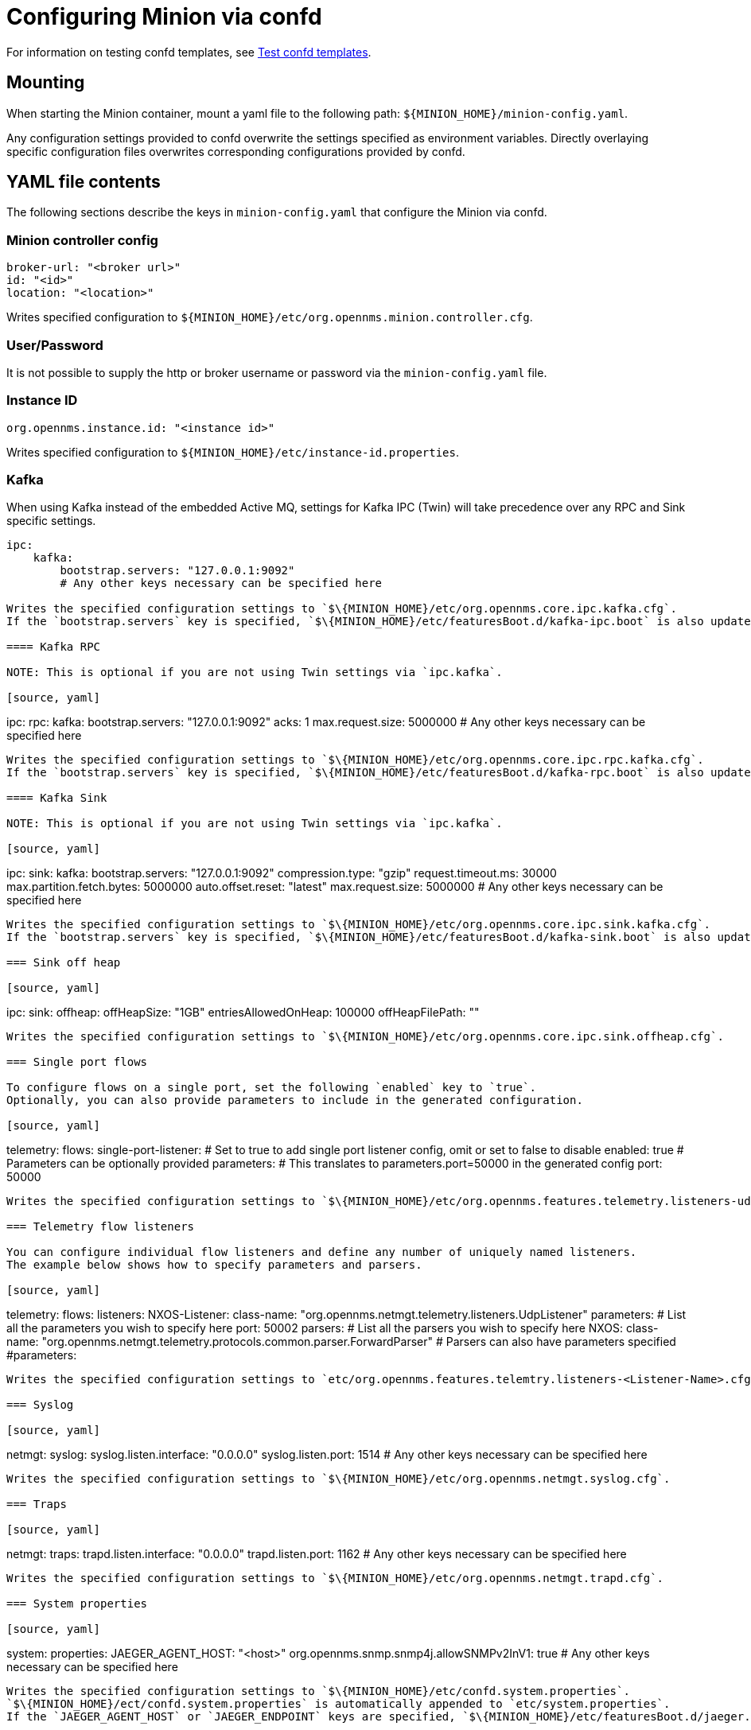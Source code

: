 
[[minion-confd]]
= Configuring Minion via confd

For information on testing confd templates, see xref:configuration/minion-confd/test-confd.adoc#confd-template-test[Test confd templates].

== Mounting

When starting the Minion container, mount a yaml file to the following path: `$\{MINION_HOME}/minion-config.yaml`.

Any configuration settings provided to confd overwrite the settings specified as environment variables.
Directly overlaying specific configuration files overwrites corresponding configurations provided by confd.

== YAML file contents

The following sections describe the keys in `minion-config.yaml` that configure the Minion via confd.

=== Minion controller config

[source, yaml]
----
broker-url: "<broker url>"
id: "<id>"
location: "<location>"
----

Writes specified configuration to `$\{MINION_HOME}/etc/org.opennms.minion.controller.cfg`.

=== User/Password

It is not possible to supply the http or broker username or password via the `minion-config.yaml` file.

=== Instance ID

[source, yaml]
----
org.opennms.instance.id: "<instance id>"
----

Writes specified configuration to `$\{MINION_HOME}/etc/instance-id.properties`.

=== Kafka

When using Kafka instead of the embedded Active MQ, settings for Kafka IPC (Twin) will take precedence over any RPC and Sink specific settings.

[source, yaml]
----
ipc:
    kafka:
        bootstrap.servers: "127.0.0.1:9092"
        # Any other keys necessary can be specified here

Writes the specified configuration settings to `$\{MINION_HOME}/etc/org.opennms.core.ipc.kafka.cfg`.
If the `bootstrap.servers` key is specified, `$\{MINION_HOME}/etc/featuresBoot.d/kafka-ipc.boot` is also updated.

==== Kafka RPC

NOTE: This is optional if you are not using Twin settings via `ipc.kafka`.

[source, yaml]
----
ipc:
    rpc:
        kafka:
            bootstrap.servers: "127.0.0.1:9092"
            acks: 1
            max.request.size: 5000000
            # Any other keys necessary can be specified here
----

Writes the specified configuration settings to `$\{MINION_HOME}/etc/org.opennms.core.ipc.rpc.kafka.cfg`.
If the `bootstrap.servers` key is specified, `$\{MINION_HOME}/etc/featuresBoot.d/kafka-rpc.boot` is also updated.

==== Kafka Sink

NOTE: This is optional if you are not using Twin settings via `ipc.kafka`.

[source, yaml]
----
ipc:
    sink:
        kafka:
            bootstrap.servers: "127.0.0.1:9092"
            compression.type: "gzip"
            request.timeout.ms: 30000
            max.partition.fetch.bytes: 5000000
            auto.offset.reset: "latest"
            max.request.size: 5000000
            # Any other keys necessary can be specified here
----

Writes the specified configuration settings to `$\{MINION_HOME}/etc/org.opennms.core.ipc.sink.kafka.cfg`.
If the `bootstrap.servers` key is specified, `$\{MINION_HOME}/etc/featuresBoot.d/kafka-sink.boot` is also updated.

=== Sink off heap

[source, yaml]
----
ipc:
    sink:
        offheap:
            offHeapSize: "1GB"
            entriesAllowedOnHeap: 100000
            offHeapFilePath: ""
----

Writes the specified configuration settings to `$\{MINION_HOME}/etc/org.opennms.core.ipc.sink.offheap.cfg`.

=== Single port flows

To configure flows on a single port, set the following `enabled` key to `true`.
Optionally, you can also provide parameters to include in the generated configuration.

[source, yaml]
----
telemetry:
    flows:
        single-port-listener:
            # Set to true to add single port listener config, omit or set to false to disable
            enabled: true
            # Parameters can be optionally provided
            parameters:
                # This translates to parameters.port=50000 in the generated config
                port: 50000
----

Writes the specified configuration settings to `$\{MINION_HOME}/etc/org.opennms.features.telemetry.listeners-udp-single-port-flows.cfg`.

=== Telemetry flow listeners

You can configure individual flow listeners and define any number of uniquely named listeners.
The example below shows how to specify parameters and parsers.

[source, yaml]
----
telemetry:
    flows:
        listeners:
            NXOS-Listener:
                class-name: "org.opennms.netmgt.telemetry.listeners.UdpListener"
                parameters:
                    # List all the parameters you wish to specify here
                    port: 50002
                parsers:
                    # List all the parsers you wish to specify here
                    NXOS:
                        class-name: "org.opennms.netmgt.telemetry.protocols.common.parser.ForwardParser"
                        # Parsers can also have parameters specified
                        #parameters:
----

Writes the specified configuration settings to `etc/org.opennms.features.telemtry.listeners-<Listener-Name>.cfg`.

=== Syslog

[source, yaml]
----
netmgt:
    syslog:
        syslog.listen.interface: "0.0.0.0"
        syslog.listen.port: 1514
        # Any other keys necessary can be specified here
----

Writes the specified configuration settings to `$\{MINION_HOME}/etc/org.opennms.netmgt.syslog.cfg`.

=== Traps

[source, yaml]
----
netmgt:
    traps:
        trapd.listen.interface: "0.0.0.0"
        trapd.listen.port: 1162
        # Any other keys necessary can be specified here
----

Writes the specified configuration settings to `$\{MINION_HOME}/etc/org.opennms.netmgt.trapd.cfg`.

=== System properties

[source, yaml]
----
system:
    properties:
        JAEGER_AGENT_HOST: "<host>"
        org.opennms.snmp.snmp4j.allowSNMPv2InV1: true
        # Any other keys necessary can be specified here
----

Writes the specified configuration settings to `$\{MINION_HOME}/etc/confd.system.properties`.
`$\{MINION_HOME}/ect/confd.system.properties` is automatically appended to `etc/system.properties`.
If the `JAEGER_AGENT_HOST` or `JAEGER_ENDPOINT` keys are specified, `$\{MINION_HOME}/etc/featuresBoot.d/jaeger.boot` is also updated.

=== Karaf properties

[source, yaml]
----
karaf:
    shell:
        ssh:
            host: "0.0.0.0"
            port: 8201
    management:
        rmi:
            registry:
                host: "127.0.0.1"
                port: 1299
            server:
                host: "127.0.0.1"
                port: 45444
----

Writes the specified configuration settings to the following files:

* `$\{MINION_HOME}/etc/org.apache.karaf.shell.cfg` for content under `shell`.
* `$\{MINION_HOME}/etc/org.apache.karaf.management.cfg` for content under `management`.

=== Jetty properties

[source, yaml]
----
jetty:
    web:
        host: "0.0.0.0"
        port: 8181
----

Writes the specified configuration settings to `$\{MINION_HOME}/etc/org.ops4j.pax.web.cfg`.

=== Secure credentials vault provider

[source, yaml]
----
scv:
    provider: "dominion"
----

Overrides the default SCV provider from the JCEKS implementation (which uses the file system) to a gRPC-based implementation, which requests credentials from Dominion.
If the SCV provider is not specified, the default JCEKS implementation is used.

=== Java options

[source, yaml]
----
process-env:
    java-opts:
        - -Xmx4096m
        - -Xdebug
        - -Xrunjdwp:transport=dt_socket,server=y,suspend=n,address=7896
----

Use to specify an arbitrary list of Java options.
Writes the specified configuration settings to `$\{MINION_HOME}/etc/minion-process.env`, which contains `key=value` pairs that are set in the Minion process environment.
